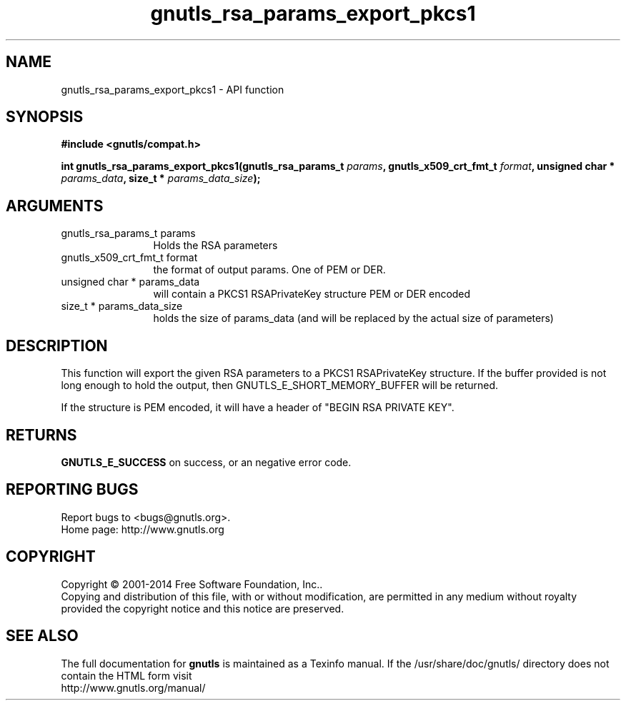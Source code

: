 .\" DO NOT MODIFY THIS FILE!  It was generated by gdoc.
.TH "gnutls_rsa_params_export_pkcs1" 3 "3.3.21" "gnutls" "gnutls"
.SH NAME
gnutls_rsa_params_export_pkcs1 \- API function
.SH SYNOPSIS
.B #include <gnutls/compat.h>
.sp
.BI "int gnutls_rsa_params_export_pkcs1(gnutls_rsa_params_t " params ", gnutls_x509_crt_fmt_t " format ", unsigned char * " params_data ", size_t * " params_data_size ");"
.SH ARGUMENTS
.IP "gnutls_rsa_params_t params" 12
Holds the RSA parameters
.IP "gnutls_x509_crt_fmt_t format" 12
the format of output params. One of PEM or DER.
.IP "unsigned char * params_data" 12
will contain a PKCS1 RSAPrivateKey structure PEM or DER encoded
.IP "size_t * params_data_size" 12
holds the size of params_data (and will be replaced by the actual size of parameters)
.SH "DESCRIPTION"
This function will export the given RSA parameters to a PKCS1
RSAPrivateKey structure. If the buffer provided is not long enough to
hold the output, then GNUTLS_E_SHORT_MEMORY_BUFFER will be returned.

If the structure is PEM encoded, it will have a header
of "BEGIN RSA PRIVATE KEY".
.SH "RETURNS"
\fBGNUTLS_E_SUCCESS\fP on success, or an negative error code.
.SH "REPORTING BUGS"
Report bugs to <bugs@gnutls.org>.
.br
Home page: http://www.gnutls.org

.SH COPYRIGHT
Copyright \(co 2001-2014 Free Software Foundation, Inc..
.br
Copying and distribution of this file, with or without modification,
are permitted in any medium without royalty provided the copyright
notice and this notice are preserved.
.SH "SEE ALSO"
The full documentation for
.B gnutls
is maintained as a Texinfo manual.
If the /usr/share/doc/gnutls/
directory does not contain the HTML form visit
.B
.IP http://www.gnutls.org/manual/
.PP
